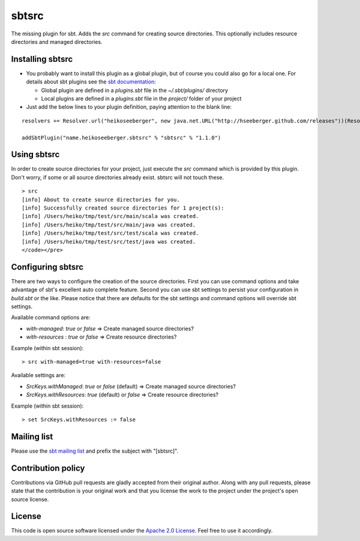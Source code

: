 sbtsrc
======

The missing plugin for sbt. Adds the *src* command for creating source directories. This optionally includes resource directories and managed directories.


Installing sbtsrc
-----------------

- You probably want to install this plugin as a global plugin, but of course you could also go for a local one. For details about sbt plugins see the `sbt documentation`_:

  - Global plugin are defined in a *plugins.sbt* file in the *~/.sbt/plugins/* directory
  - Local plugins are defined in a *plugins.sbt* file in the *project/* folder of your project

- Just add the below lines to your plugin definition, paying attention to the blank line:

::
  
  resolvers += Resolver.url("heikoseeberger", new java.net.URL("http://hseeberger.github.com/releases"))(Resolver.ivyStylePatterns)
  
  addSbtPlugin("name.heikoseeberger.sbtsrc" % "sbtsrc" % "1.1.0")


Using sbtsrc
------------

In order to create source directories for your project, just execute the *src* command which is provided by this plugin. Don't worry, if some or all source directories already exist. sbtsrc will not touch these.

::

  > src
  [info] About to create source directories for you.
  [info] Successfully created source directories for 1 project(s):
  [info] /Users/heiko/tmp/test/src/main/scala was created.
  [info] /Users/heiko/tmp/test/src/main/java was created.
  [info] /Users/heiko/tmp/test/src/test/scala was created.
  [info] /Users/heiko/tmp/test/src/test/java was created.
  </code></pre>


Configuring sbtsrc
------------------

There are two ways to configure the creation of the source directories. First you can use command options and take advantage of sbt's excellent auto complete feature. Second you can use sbt settings to persist your configuration in *build.sbt* or the like. Please notice that there are defaults for the sbt settings and command options will override sbt settings.

Available command options are:

- *with-managed*: *true* or *false* => Create managed source directories?
- *with-resources* : *true* or *false* => Create resource directories?

Example (within sbt session):

::

  > src with-managed=true with-resources=false

Available settings are:

- *SrcKeys.withManaged*: *true* or *false* (default) => Create managed source directories?
- *SrcKeys.withResources*: *true* (default) or *false* => Create resource directories?

Example (within sbt session):

::

  > set SrcKeys.withResources := false


Mailing list
------------

Please use the `sbt mailing list`_ and prefix the subject with "[sbtsrc]".


Contribution policy
-------------------

Contributions via GitHub pull requests are gladly accepted from their original author. Along with any pull requests, please state that the contribution is your original work and that you license the work to the project under the project's open source license.


License
-------

This code is open source software licensed under the `Apache 2.0 License`_. Feel free to use it accordingly.

.. _`sbt documentation`: https://github.com/harrah/xsbt/wiki/Plugins
.. _`sbt mailing list`: mailto:simple-build-tool@googlegroups.com
.. _`Apache 2.0 License`: http://www.apache.org/licenses/LICENSE-2.0.html
